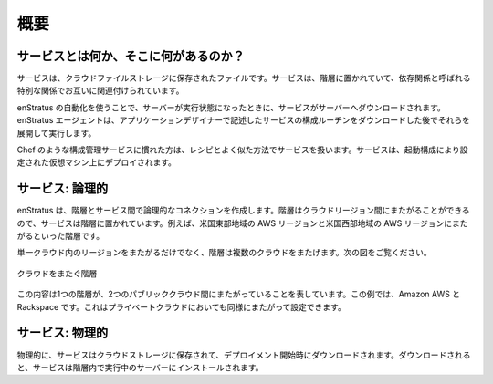 ..
    Overview
    --------

概要
----

..
    What's in, and what is, a service?
    ~~~~~~~~~~~~~~~~~~~~~~~~~~~~~~~~~~

サービスとは何か、そこに何があるのか？
~~~~~~~~~~~~~~~~~~~~~~~~~~~~~~~~~~~~~~

..
    A service is a file stored in cloud file storage. Services can be tied to tiers and
    connected to each other by a special relationship called a dependency.

サービスは、クラウドファイルストレージに保存されたファイルです。サービスは、階層に置かれていて、依存関係と呼ばれる特別な関係でお互いに関連付けられています。

..
    Using enStratus automation, services are downloaded to servers when servers reach a
    running state. The enStratus agent downloads, extracts, and executes a service
    configuration routine written by the application designer.

enStratus の自動化を使うことで、サーバーが実行状態になったときに、サービスがサーバーへダウンロードされます。enStratus エージェントは、アプリケーションデザイナーで記述したサービスの構成ルーチンをダウンロードした後でそれらを展開して実行します。

..
    Readers familiar with configuration management services such as Chef should approach
    services in a similar way to a recipe. Services are deployed onto virtual machines that
    are configured accoring to their launch configuration.

Chef のような構成管理サービスに慣れた方は、レシピとよく似た方法でサービスを扱います。サービスは、起動構成により設定された仮想マシン上にデプロイされます。

..
    Services: Logically
    ~~~~~~~~~~~~~~~~~~~

サービス: 論理的
~~~~~~~~~~~~~~~~

..
    enStratus makes a logical connection between tiers and services. Services are tied to
    tiers because tiers are able to span across cloud regions, for example a tier that spans
    AWS region US-East and AWS region US-West.

enStratus は、階層とサービス間で論理的なコネクションを作成します。階層はクラウドリージョン間にまたがることができるので、サービスは階層に置かれています。例えば、米国東部地域の AWS リージョンと米国西部地域の AWS リージョンにまたがるといった階層です。

..
    Beyond spanning tiers across regions within a single cloud, tiers are capable of spanning
    across several clouds as shown in the diagram below.

単一クラウド内のリージョンをまたがるだけでなく、階層は複数のクラウドをまたげます。次の図をご覧ください。

..
   Tier Spanning Clouds

.. figure:: ./images/spanningClouds.png
   :height: 300px
   :width: 800 px
   :scale: 99 %
   :alt: Tier Spanning Clouds
   :align: center

   クラウドをまたぐ階層

..
    This implementation depicts a tier spanning between two public clouds, in this case Amazon
    AWS and Rackspace. It is equally possible to span a tier into a private cloud as well.

この内容は1つの階層が、2つのパブリッククラウド間にまたがっていることを表しています。この例では、Amazon AWS と Rackspace です。これはプライベートクラウドにおいても同様にまたがって設定できます。

..
    Services: Physically
    ~~~~~~~~~~~~~~~~~~~~

サービス: 物理的
~~~~~~~~~~~~~~~~

..
    Physically, services are stored in cloud storage and downloaded as part of the start of a
    deployment. Once downloaded, services are installed onto servers that are running within
    a tier.

物理的に、サービスはクラウドストレージに保存されて、デプロイメント開始時にダウンロードされます。ダウンロードされると、サービスは階層内で実行中のサーバーにインストールされます。
